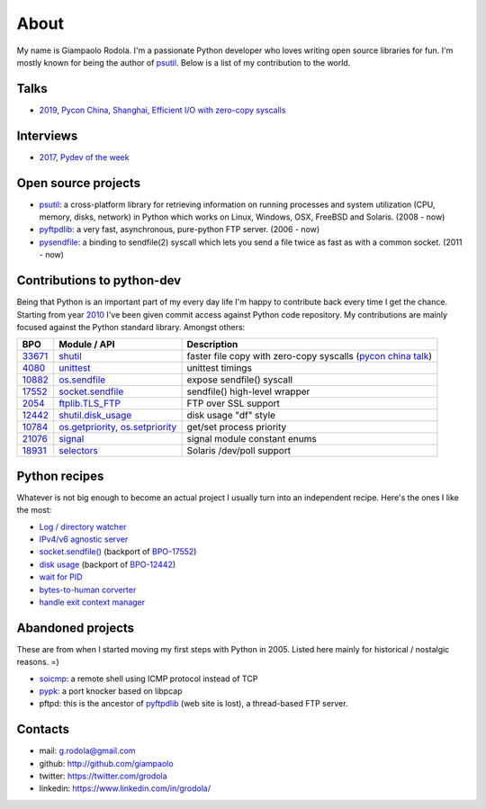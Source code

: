 About
#####

.. raw:: html

    <div style="float:right; padding:10px">
        <a href="/images/me-chicago.jpg">
        <img alt="me at Chicago in 2016" src="/images/me-chicago.jpg" style="width:220px; height:220px" />
        </a>
        <br />
    </div>

My name is Giampaolo Rodola. I'm a passionate Python developer who loves writing open source libraries for fun. I'm mostly known for being the author of `psutil`_. Below is a list of my contribution to the world.

Talks
-----

* `2019, Pycon China, Shanghai, Efficient I/O with zero-copy syscalls <static/efficient-io-with-zerocopy-syscalls.pdf>`_

Interviews
----------

* `2017, Pydev of the week <https://www.blog.pythonlibrary.org/2017/10/09/pydev-of-the-week-giampaolo-rodola/>`_

Open source projects
--------------------

* `psutil`_: a cross-platform library for retrieving information on running processes and system utilization (CPU, memory, disks, network) in Python which works on Linux, Windows, OSX, FreeBSD and Solaris.  (2008 - now)
* `pyftpdlib`_: a very fast, asynchronous, pure-python FTP server.  (2006 - now)
* `pysendfile`_: a binding to sendfile(2) syscall which lets you send a file twice as fast as with a common socket.  (2011 - now)

Contributions to python-dev
---------------------------

Being that Python is an important part of my every day life I'm happy to contribute back every time I get the chance. Starting from year `2010 <https://mail.python.org/pipermail/python-committers/2010-April/000891.html>`_ I've been given commit access against Python code repository. My contributions are mainly focused against the Python standard library. Amongst others:

+----------+------------------------+-----------------------------------------------------------+
| BPO      | Module / API           | Description                                               |
+==========+========================+===========================================================+
| `33671`_ | `shutil`_              | faster file copy with zero-copy syscalls                  |
|          |                        | (`pycon china talk`_)                                     |
+----------+------------------------+-----------------------------------------------------------+
| `4080`_  | `unittest`_            | unittest timings                                          |
+----------+------------------------+-----------------------------------------------------------+
| `10882`_ | `os.sendfile`_         | expose sendfile() syscall                                 |
+----------+------------------------+-----------------------------------------------------------+
| `17552`_ | `socket.sendfile`_     | sendfile() high-level wrapper                             |
+----------+------------------------+-----------------------------------------------------------+
| `2054`_  | `ftplib.TLS_FTP`_      | FTP over SSL support                                      |
+----------+------------------------+-----------------------------------------------------------+
| `12442`_ | `shutil.disk_usage`_   | disk usage "df" style                                     |
+----------+------------------------+-----------------------------------------------------------+
| `10784`_ | `os.getpriority`_,     | get/set process priority                                  |
|          | `os.setpriority`_      |                                                           |
+----------+------------------------+-----------------------------------------------------------+
| `21076`_ | `signal`_              | signal module constant enums                              |
+----------+------------------------+-----------------------------------------------------------+
| `18931`_ | `selectors`_           | Solaris /dev/poll support                                 |
+----------+------------------------+-----------------------------------------------------------+

Python recipes
--------------

Whatever is not big enough to become an actual project I usually turn into an independent recipe.
Here's the ones I like the most:

* `Log / directory watcher <http://code.activestate.com/recipes/577968-log-watcher-tail-f-log/?in=user-4178764>`__
* `IPv4/v6 agnostic server <http://code.activestate.com/recipes/578504-server-supporting-ipv4-and-ipv6/?in=user-4178764>`__
* `socket.sendfile() <https://code.activestate.com/recipes/578889-socketsendfile/>`__ (backport of `BPO-17552 <https://bugs.python.org/issue17552>`__)
* `disk usage <http://code.activestate.com/recipes/577972-disk-usage/?in=user-4178764>`__ (backport of `BPO-12442 <http://bugs.python.org/issue12442>`__)
* `wait for PID <http://code.activestate.com/recipes/578022-wait-for-pid-and-check-for-pid-existance-posix/?in=user-4178764>`__
* `bytes-to-human corverter <http://code.activestate.com/recipes/578019-bytes-to-human-human-to-bytes-converter/?in=user-4178764>`__
* `handle exit context manager <blog/2016/how-to-always-execute-exit-functions-in-python/>`__

Abandoned projects
------------------

These are from when I started moving my first steps with Python in 2005. Listed here mainly for historical / nostalgic reasons. =)

* `soicmp`_: a remote shell using ICMP protocol instead of TCP
* `pypk`_: a port knocker based on libpcap
* pftpd: this is the ancestor of `pyftpdlib`_ (web site is lost), a thread-based FTP server.

Contacts
--------

* mail: g.rodola@gmail.com
* github: http://github.com/giampaolo
* twitter: https://twitter.com/grodola
* linkedin: https://www.linkedin.com/in/grodola/

.. _`psutil`: https://github.com/giampaolo/psutil
.. _`pyftpdlib`: https://github.com/giampaolo/pyftpdlib
.. _`pysendfile`: https://github.com/giampaolo/pysendfile
.. _`33671`: https://bugs.python.org/issue33671
.. _`10882`: https://bugs.python.org/issue10882
.. _`17552`: https://bugs.python.org/issue17552
.. _`2054`: https://bugs.python.org/issue2054
.. _`10784`: https://bugs.python.org/issue10784
.. _`21076`: https://bugs.python.org/issue21076
.. _`18931`: https://bugs.python.org/issue18931
.. _`12442`: http://bugs.python.org/issue12442
.. _`4080`: https://bugs.python.org/issue4080
.. _`pycon china talk`: static/efficient-io-with-zerocopy-syscalls.pdf
.. _`shutil`: https://docs.python.org/3/library/shutil.html#shutil-platform-dependent-efficient-copy-operations
.. _`os.sendfile`: https://docs.python.org/3/library/os.html#os.sendfile
.. _`socket.sendfile`: https://docs.python.org/3/library/socket.html#socket.sendfile
.. _`ftplib.TLS_FTP`: https://docs.python.org/3/library/ftplib.html#ftplib.FTP_TLS
.. _`os.getpriority`: https://docs.python.org/3/library/os.html#os.getpriority
.. _`os.setpriority`: https://docs.python.org/3/library/os.html#os.setpriority
.. _`signal`: https://docs.python.org/3/library/signal.html
.. _`unittest`: https://docs.python.org/3/library/unittest.html
.. _`selectors`: https://docs.python.org/3/library/selectors.html
.. _`soicmp`: http://soicmp.sourceforge.net/
.. _`pypk`: https://sourceforge.net/projects/pypk/
.. _`shutil.disk_usage`: https://docs.python.org/3/library/shutil.html?highlight=ftplib#shutil.disk_usage

